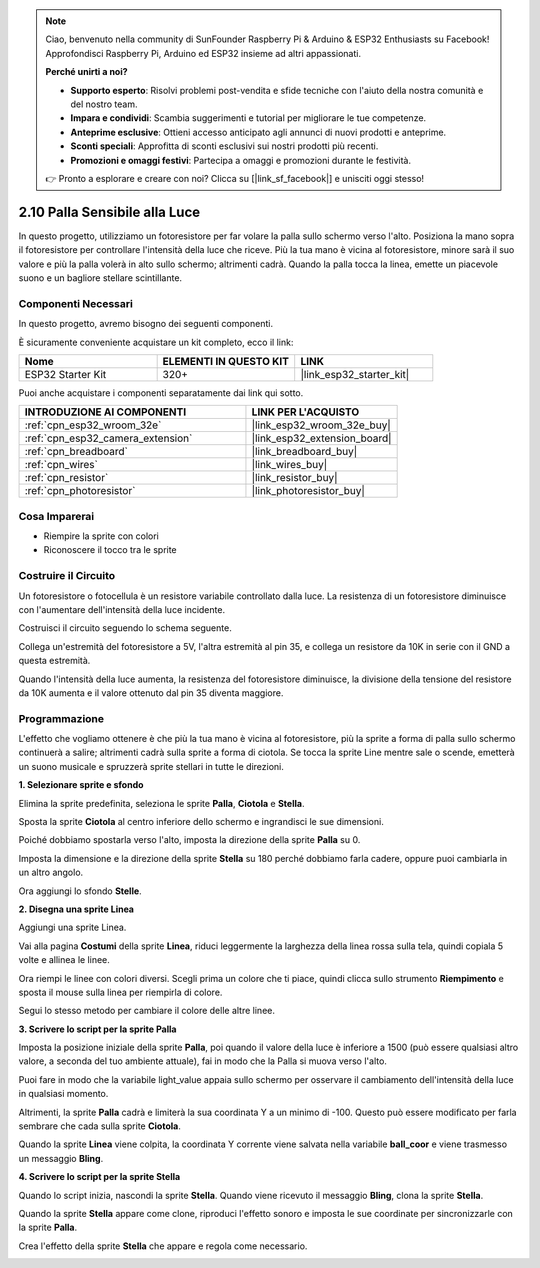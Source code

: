 .. note::

    Ciao, benvenuto nella community di SunFounder Raspberry Pi & Arduino & ESP32 Enthusiasts su Facebook! Approfondisci Raspberry Pi, Arduino ed ESP32 insieme ad altri appassionati.

    **Perché unirti a noi?**

    - **Supporto esperto**: Risolvi problemi post-vendita e sfide tecniche con l'aiuto della nostra comunità e del nostro team.
    - **Impara e condividi**: Scambia suggerimenti e tutorial per migliorare le tue competenze.
    - **Anteprime esclusive**: Ottieni accesso anticipato agli annunci di nuovi prodotti e anteprime.
    - **Sconti speciali**: Approfitta di sconti esclusivi sui nostri prodotti più recenti.
    - **Promozioni e omaggi festivi**: Partecipa a omaggi e promozioni durante le festività.

    👉 Pronto a esplorare e creare con noi? Clicca su [|link_sf_facebook|] e unisciti oggi stesso!

.. _sh_light_ball:

2.10 Palla Sensibile alla Luce
=================================

In questo progetto, utilizziamo un fotoresistore per far volare la palla sullo schermo verso l'alto. Posiziona la mano sopra il fotoresistore per controllare l'intensità della luce che riceve. Più la tua mano è vicina al fotoresistore, minore sarà il suo valore e più la palla volerà in alto sullo schermo; altrimenti cadrà. Quando la palla tocca la linea, emette un piacevole suono e un bagliore stellare scintillante.

.. image:: img/18_ball.png

Componenti Necessari
----------------------

In questo progetto, avremo bisogno dei seguenti componenti. 

È sicuramente conveniente acquistare un kit completo, ecco il link: 

.. list-table::
    :widths: 20 20 20
    :header-rows: 1

    *   - Nome	
        - ELEMENTI IN QUESTO KIT
        - LINK
    *   - ESP32 Starter Kit
        - 320+
        - |link_esp32_starter_kit|

Puoi anche acquistare i componenti separatamente dai link qui sotto.

.. list-table::
    :widths: 30 20
    :header-rows: 1

    *   - INTRODUZIONE AI COMPONENTI
        - LINK PER L'ACQUISTO

    *   - :ref:`cpn_esp32_wroom_32e`
        - |link_esp32_wroom_32e_buy|
    *   - :ref:`cpn_esp32_camera_extension`
        - |link_esp32_extension_board|
    *   - :ref:`cpn_breadboard`
        - |link_breadboard_buy|
    *   - :ref:`cpn_wires`
        - |link_wires_buy|
    *   - :ref:`cpn_resistor`
        - |link_resistor_buy|
    *   - :ref:`cpn_photoresistor`
        - |link_photoresistor_buy|

Cosa Imparerai
-------------------

- Riempire la sprite con colori
- Riconoscere il tocco tra le sprite

Costruire il Circuito
---------------------------

Un fotoresistore o fotocellula è un resistore variabile controllato dalla luce. La resistenza di un fotoresistore diminuisce con l'aumentare dell'intensità della luce incidente.

Costruisci il circuito seguendo lo schema seguente.

Collega un'estremità del fotoresistore a 5V, l'altra estremità al pin 35, e collega un resistore da 10K in serie con il GND a questa estremità.

Quando l'intensità della luce aumenta, la resistenza del fotoresistore diminuisce, la divisione della tensione del resistore da 10K aumenta e il valore ottenuto dal pin 35 diventa maggiore.

.. image:: img/circuit/8_light_alarm_bb.png

Programmazione
--------------------

L'effetto che vogliamo ottenere è che più la tua mano è vicina al fotoresistore, più la sprite a forma di palla sullo schermo continuerà a salire; altrimenti cadrà sulla sprite a forma di ciotola. Se tocca la sprite Line mentre sale o scende, emetterà un suono musicale e spruzzerà sprite stellari in tutte le direzioni.


**1. Selezionare sprite e sfondo**

Elimina la sprite predefinita, seleziona le sprite **Palla**, **Ciotola** e **Stella**.

.. image:: img/18_ball1.png

Sposta la sprite **Ciotola** al centro inferiore dello schermo e ingrandisci le sue dimensioni.

.. image:: img/18_ball3.png

Poiché dobbiamo spostarla verso l'alto, imposta la direzione della sprite **Palla** su 0.

.. image:: img/18_ball4.png

Imposta la dimensione e la direzione della sprite **Stella** su 180 perché dobbiamo farla cadere, oppure puoi cambiarla in un altro angolo.

.. image:: img/18_ball12.png

Ora aggiungi lo sfondo **Stelle**.

.. image:: img/18_ball2.png

**2. Disegna una sprite Linea**

Aggiungi una sprite Linea.

.. image:: img/18_ball7.png

Vai alla pagina **Costumi** della sprite **Linea**, riduci leggermente la larghezza della linea rossa sulla tela, quindi copiala 5 volte e allinea le linee.

.. image:: img/18_ball8.png

Ora riempi le linee con colori diversi. Scegli prima un colore che ti piace, quindi clicca sullo strumento **Riempimento** e sposta il mouse sulla linea per riempirla di colore.

.. image:: img/18_ball9.png

Segui lo stesso metodo per cambiare il colore delle altre linee.

.. image:: img/18_ball10.png


**3. Scrivere lo script per la sprite Palla**

Imposta la posizione iniziale della sprite **Palla**, poi quando il valore della luce è inferiore a 1500 (può essere qualsiasi altro valore, a seconda del tuo ambiente attuale), fai in modo che la Palla si muova verso l'alto.

Puoi fare in modo che la variabile light_value appaia sullo schermo per osservare il cambiamento dell'intensità della luce in qualsiasi momento.

.. image:: img/18_ball5.png

Altrimenti, la sprite **Palla** cadrà e limiterà la sua coordinata Y a un minimo di -100. Questo può essere modificato per farla sembrare che cada sulla sprite **Ciotola**.

.. image:: img/18_ball6.png

Quando la sprite **Linea** viene colpita, la coordinata Y corrente viene salvata nella variabile **ball_coor** e viene trasmesso un messaggio **Bling**.

.. image:: img/18_ball11.png

**4. Scrivere lo script per la sprite Stella**

Quando lo script inizia, nascondi la sprite **Stella**. Quando viene ricevuto il messaggio **Bling**, clona la sprite **Stella**.

.. image:: img/18_ball13.png

Quando la sprite **Stella** appare come clone, riproduci l'effetto sonoro e imposta le sue coordinate per sincronizzarle con la sprite **Palla**.

.. image:: img/18_ball14.png

Crea l'effetto della sprite **Stella** che appare e regola come necessario.

.. image:: img/18_ball15.png

